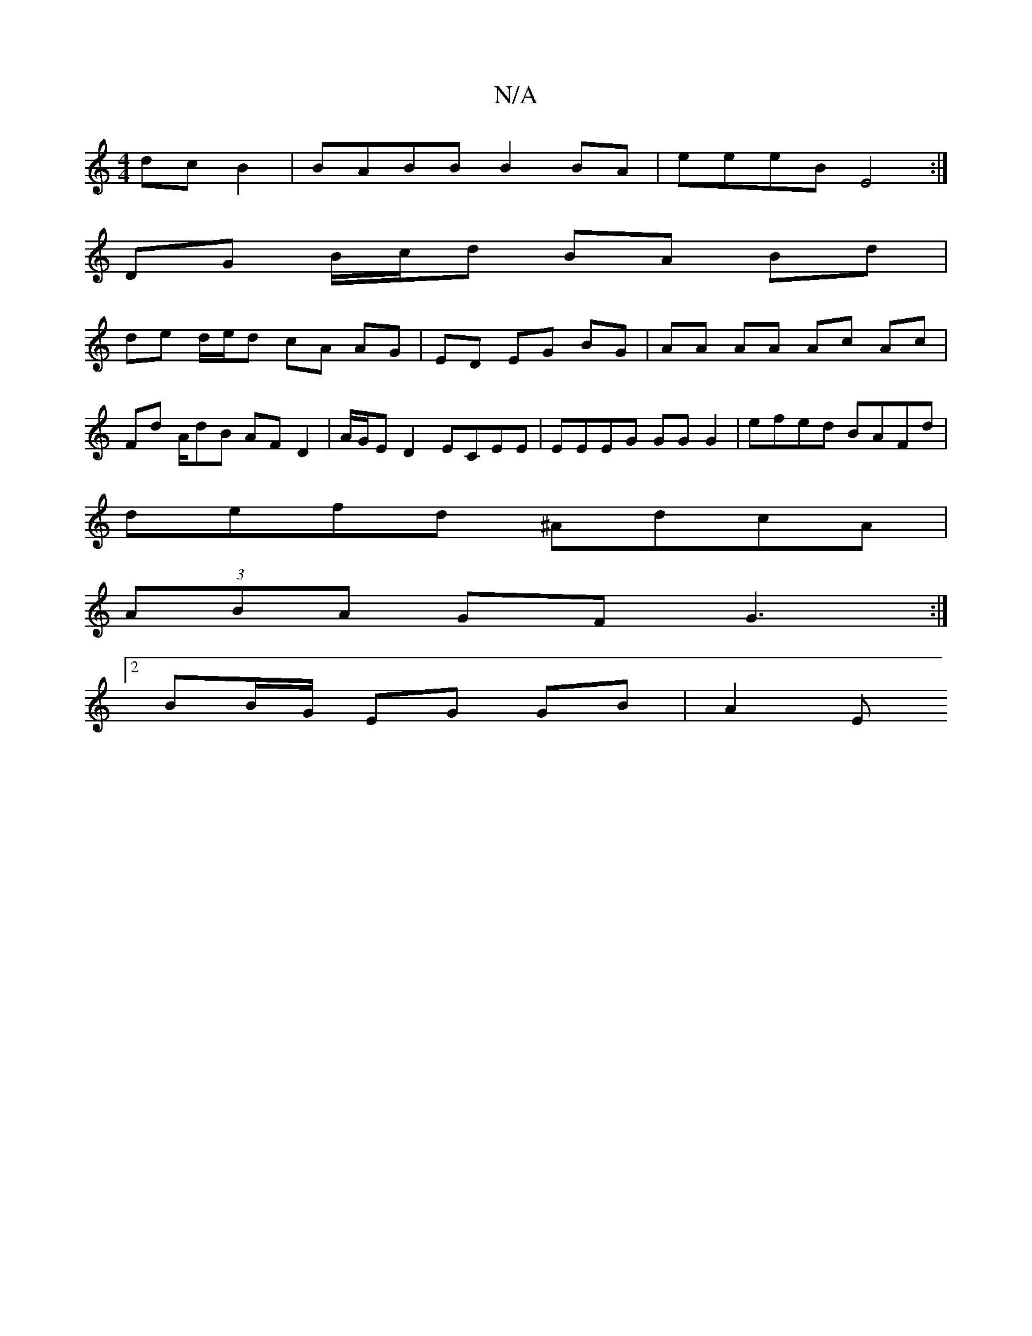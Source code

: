 X:1
T:N/A
M:4/4
R:N/A
K:Cmajor
2- dc B2 | BABB B2 BA | eeeB E4 :|
DG B/c/d BA Bd |
de d/e/d cA AG | ED EG BG | AA AA Ac Ac |
Fd A/2dB AF D2 | A/G/E D2 ECEE | EEEG GG G2 | efed BAFd |
defd ^AdcA |
(3ABA GF G3:|
[2 BB/G/ EG GB | A2 E